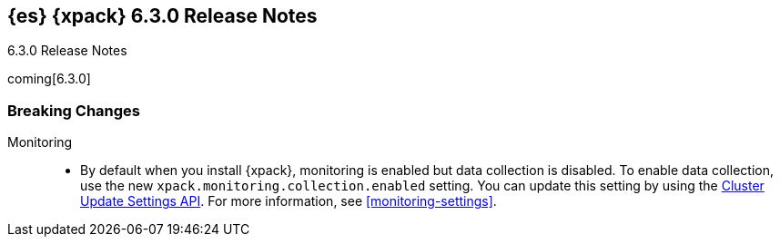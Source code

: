 [role="xpack"]
[[xes-6.3.0]]
== {es} {xpack} 6.3.0 Release Notes
++++
<titleabbrev>6.3.0 Release Notes</titleabbrev>
++++

coming[6.3.0]

[float]
[[xes-breaking-6.3.0]]
=== Breaking Changes

Monitoring::
* By default when you install {xpack}, monitoring is enabled but data collection
is disabled. To enable data collection, use the new
`xpack.monitoring.collection.enabled` setting. You can update this setting by
using the <<cluster-update-settings,Cluster Update Settings API>>. For more
information, see <<monitoring-settings>>.
